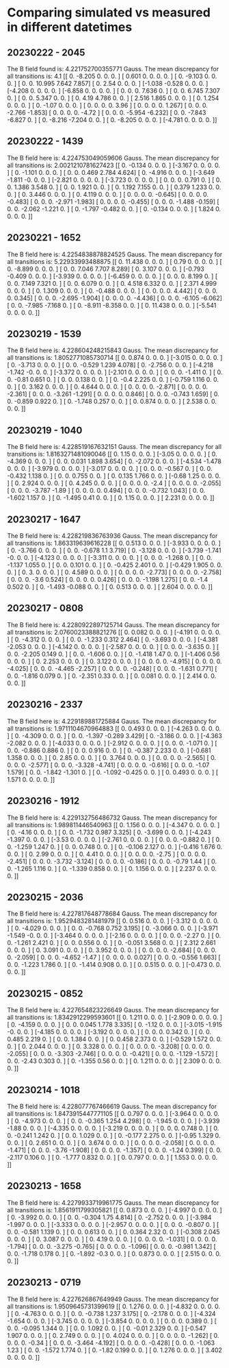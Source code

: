 * Comparing simulated vs measured in different datetimes
** 20230222 - 2045
The B field found is: 4.221752700355771 Gauss.
The mean discrepancy for all transitions is: 4.1
 [[ 0.    -8.205  0.     0.     0.   ]
 [ 0.601  0.     0.     0.     0.   ]
 [ 0.    -9.103  0.     0.     0.   ]
 [ 0.     0.    10.995  7.642  7.857]
 [ 0.     2.54   0.     0.     0.   ]
 [-1.038 -0.528  0.     0.     0.   ]
 [-4.208  0.     0.     0.     0.   ]
 [-6.858  0.     0.     0.     0.   ]
 [ 0.     0.     0.     7.636  0.   ]
 [ 0.     0.     6.745  7.307  0.   ]
 [ 0.     0.     5.347  0.     0.   ]
 [ 0.     4.19   4.786  0.     0.   ]
 [ 2.516  1.865  0.     0.     0.   ]
 [ 0.     1.254  0.     0.     0.   ]
 [ 0.    -1.07   0.     0.     0.   ]
 [ 0.     0.     0.     0.     3.96 ]
 [ 0.     0.     0.     0.     1.267]
 [ 0.     0.     0.    -2.766 -1.853]
 [ 0.     0.     0.     0.    -4.72 ]
 [ 0.     0.     0.    -5.954 -6.232]
 [ 0.     0.    -7.843 -6.827  0.   ]
 [ 0.    -8.216 -7.204  0.     0.   ]
 [ 0.    -8.205  0.     0.     0.   ]
 [-4.781  0.     0.     0.     0.   ]]
** 20230222 - 1439
 The B field here is: 4.224753049059606 Gauss. 
 The mean discrepancy for all transitions is: 2.0021210781627423
 [[ 0.    -0.134  0.     0.     0.   ]
 [-3.167  0.     0.     0.     0.   ]
 [ 0.    -1.101  0.     0.     0.   ]
 [ 0.     0.     0.469  2.784  4.624]
 [ 0.    -4.916  0.     0.     0.   ]
 [-3.649 -1.811 -0.     0.     0.   ]
 [-2.821  0.     0.     0.     0.   ]
 [-3.723  0.     0.     0.     0.   ]
 [ 0.     0.     0.     0.791  0.   ]
 [ 0.     0.     1.386  3.548  0.   ]
 [ 0.     0.     1.921  0.     0.   ]
 [ 0.     1.192  7.155  0.     0.   ]
 [ 0.379  1.233  0.     0.     0.   ]
 [ 0.     3.446  0.     0.     0.   ]
 [ 0.     4.119  0.     0.     0.   ]
 [ 0.     0.     0.     0.    -0.645]
 [ 0.     0.     0.     0.    -0.483]
 [ 0.     0.     0.    -2.971 -1.983]
 [ 0.     0.     0.     0.    -0.455]
 [ 0.     0.     0.    -1.488 -0.159]
 [ 0.     0.    -2.062 -1.221  0.   ]
 [ 0.    -1.797 -0.482  0.     0.   ]
 [ 0.    -0.134  0.     0.     0.   ]
 [ 1.824  0.     0.     0.     0.   ]]
** 20230221 - 1652
 The B field here is: 4.2254838878824525 Gauss. 
 The mean discrepancy for all transitions is: 5.22933993488875
 [[ 0.    11.438  0.     0.     0.   ]
 [ 0.79   0.     0.     0.     0.   ]
 [ 0.    -8.899  0.     0.     0.   ]
 [ 0.     0.     7.046  7.707  8.289]
 [ 0.     3.107  0.     0.     0.   ]
 [-0.793 -0.409  0.     0.     0.   ]
 [-3.939  0.     0.     0.     0.   ]
 [-6.459  0.     0.     0.     0.   ]
 [ 0.     0.     0.     8.199  0.   ]
 [ 0.     0.     7.149  7.321  0.   ]
 [ 0.     0.     6.079  0.     0.   ]
 [ 0.     4.518  6.332  0.     0.   ]
 [ 2.371  4.999  0.     0.     0.   ]
 [ 0.     1.309  0.     0.     0.   ]
 [ 0.    -0.488  0.     0.     0.   ]
 [ 0.     0.     0.     0.     4.442]
 [ 0.     0.     0.     0.     0.345]
 [ 0.     0.     0.    -2.695 -1.904]
 [ 0.     0.     0.     0.    -4.436]
 [ 0.     0.     0.    -6.105 -6.062]
 [ 0.     0.    -7.985 -7.168  0.   ]
 [ 0.    -8.911 -8.358  0.     0.   ]
 [ 0.    11.438  0.     0.     0.   ]
 [-5.541  0.     0.     0.     0.   ]]
** 20230219 - 1539
 The B field here is: 4.228604248215843 Gauss. 
 The mean discrepancy for all transitions is: 1.8052771085730714
 [[ 0.     0.874  0.     0.     0.   ]
 [-3.015  0.     0.     0.     0.   ]
 [ 0.    -3.713  0.     0.     0.   ]
 [ 0.     0.    -0.529  1.239  4.078]
 [ 0.    -2.756  0.     0.     0.   ]
 [-4.218 -1.742 -0.     0.     0.   ]
 [-3.372  0.     0.     0.     0.   ]
 [-2.101  0.     0.     0.     0.   ]
 [ 0.     0.     0.    -1.411  0.   ]
 [ 0.     0.    -0.81   0.651  0.   ]
 [ 0.     0.     0.138  0.     0.   ]
 [ 0.    -0.4    2.225  0.     0.   ]
 [-0.759  1.116  0.     0.     0.   ]
 [ 0.     3.162  0.     0.     0.   ]
 [ 0.     4.644  0.     0.     0.   ]
 [ 0.     0.     0.     0.    -2.871]
 [ 0.     0.     0.     0.    -2.361]
 [ 0.     0.     0.    -3.261 -1.291]
 [ 0.     0.     0.     0.     0.846]
 [ 0.     0.     0.    -0.743  1.659]
 [ 0.     0.    -0.859  0.922  0.   ]
 [ 0.    -1.748  0.257  0.     0.   ]
 [ 0.     0.874  0.     0.     0.   ]
 [ 2.538  0.     0.     0.     0.   ]]
** 20230219 - 1040
 The B field here is: 4.228519167632151 Gauss. 
 The mean discrepancy for all transitions is: 1.8163271481090046
 [[ 0.     1.15   0.     0.     0.   ]
 [-3.05   0.     0.     0.     0.   ]
 [ 0.    -4.369  0.     0.     0.   ]
 [ 0.     0.     0.031  1.898  3.654]
 [ 0.    -2.072  0.     0.     0.   ]
 [-4.534 -1.478  0.     0.     0.   ]
 [-3.979  0.     0.     0.     0.   ]
 [-3.017  0.     0.     0.     0.   ]
 [ 0.     0.     0.    -0.567  0.   ]
 [ 0.     0.    -0.432  1.138  0.   ]
 [ 0.     0.     0.755  0.     0.   ]
 [ 0.     0.135  1.766  0.     0.   ]
 [-0.68   1.25   0.     0.     0.   ]
 [ 0.     2.924  0.     0.     0.   ]
 [ 0.     4.245  0.     0.     0.   ]
 [ 0.     0.     0.     0.    -2.4  ]
 [ 0.     0.     0.     0.    -2.055]
 [ 0.     0.     0.    -3.787 -1.89 ]
 [ 0.     0.     0.     0.     0.494]
 [ 0.     0.     0.    -0.732  1.043]
 [ 0.     0.    -1.602  1.157  0.   ]
 [ 0.    -1.495  0.41   0.     0.   ]
 [ 0.     1.15   0.     0.     0.   ]
 [ 2.231  0.     0.     0.     0.   ]]
** 20230217 - 1647
 The B field here is: 4.228219836763936 Gauss. 
 The mean discrepancy for all transitions is: 1.863319639616228
 [[ 0.     0.513  0.     0.     0.   ]
 [-3.933  0.     0.     0.     0.   ]
 [ 0.    -3.766  0.     0.     0.   ]
 [ 0.     0.    -0.678  1.1    3.719]
 [ 0.    -3.128  0.     0.     0.   ]
 [-3.739 -1.741 -0.     0.     0.   ]
 [-4.123  0.     0.     0.     0.   ]
 [-3.311  0.     0.     0.     0.   ]
 [ 0.     0.     0.    -1.268  0.   ]
 [ 0.     0.    -1.137  1.055  0.   ]
 [ 0.     0.     0.101  0.     0.   ]
 [ 0.    -0.425  2.401  0.     0.   ]
 [-0.429  1.905  0.     0.     0.   ]
 [ 0.     3.     0.     0.     0.   ]
 [ 0.     4.589  0.     0.     0.   ]
 [ 0.     0.     0.     0.    -2.773]
 [ 0.     0.     0.     0.    -2.758]
 [ 0.     0.     0.    -3.6    0.524]
 [ 0.     0.     0.     0.     0.426]
 [ 0.     0.     0.    -1.198  1.275]
 [ 0.     0.    -1.4    0.502  0.   ]
 [ 0.    -1.493 -0.088  0.     0.   ]
 [ 0.     0.513  0.     0.     0.   ]
 [ 2.604  0.     0.     0.     0.   ]]
** 20230217 - 0808
 The B field here is: 4.2280922897125714 Gauss. 
 The mean discrepancy for all transitions is: 2.0760023388821276
 [[ 0.     0.082  0.     0.     0.   ]
 [-4.191  0.     0.     0.     0.   ]
 [ 0.    -4.312  0.     0.     0.   ]
 [ 0.     0.    -1.233  0.312  2.464]
 [ 0.    -3.693  0.     0.     0.   ]
 [-4.381 -2.053  0.     0.     0.   ]
 [-4.142  0.     0.     0.     0.   ]
 [-2.587  0.     0.     0.     0.   ]
 [ 0.     0.     0.    -3.635  0.   ]
 [ 0.     0.    -2.205  0.149  0.   ]
 [ 0.     0.    -1.606  0.     0.   ]
 [ 0.    -1.418  1.47   0.     0.   ]
 [-1.406  0.56   0.     0.     0.   ]
 [ 0.     2.253  0.     0.     0.   ]
 [ 0.     3.122  0.     0.     0.   ]
 [ 0.     0.     0.     0.    -4.915]
 [ 0.     0.     0.     0.    -4.025]
 [ 0.     0.     0.    -4.465 -2.257]
 [ 0.     0.     0.     0.    -0.248]
 [ 0.     0.     0.    -1.631  0.771]
 [ 0.     0.    -1.816  0.079  0.   ]
 [ 0.    -2.351  0.33   0.     0.   ]
 [ 0.     0.081  0.     0.     0.   ]
 [ 2.414  0.     0.     0.     0.   ]]
** 20230216 - 2337
 The B field here is: 4.229189881725884 Gauss. 
 The mean discrepancy for all transitions is: 1.9711104670964883
 [[ 0.     0.493  0.     0.     0.   ]
 [-4.263  0.     0.     0.     0.   ]
 [ 0.    -4.309  0.     0.     0.   ]
 [ 0.     0.    -1.397 -0.289  3.429]
 [ 0.    -3.186  0.     0.     0.   ]
 [-4.363 -2.082  0.     0.     0.   ]
 [-4.033  0.     0.     0.     0.   ]
 [-2.912  0.     0.     0.     0.   ]
 [ 0.     0.     0.    -1.071  0.   ]
 [ 0.     0.    -0.886  0.886  0.   ]
 [ 0.     0.     0.916  0.     0.   ]
 [ 0.    -0.387  2.233  0.     0.   ]
 [-0.681  1.358  0.     0.     0.   ]
 [ 0.     2.85   0.     0.     0.   ]
 [ 0.     3.764  0.     0.     0.   ]
 [ 0.     0.     0.     0.    -2.565]
 [ 0.     0.     0.     0.    -2.577]
 [ 0.     0.     0.    -3.328 -4.741]
 [ 0.     0.     0.     0.    -0.616]
 [ 0.     0.     0.    -1.07   1.579]
 [ 0.     0.    -1.842 -1.301  0.   ]
 [ 0.    -1.092 -0.425  0.     0.   ]
 [ 0.     0.493  0.     0.     0.   ]
 [ 1.571  0.     0.     0.     0.   ]]
** 20230216 - 1912
 The B field here is: 4.229132756486732 Gauss. 
 The mean discrepancy for all transitions is: 1.989811446540963
 [[ 0.     1.156  0.     0.     0.   ]
 [-4.347  0.     0.     0.     0.   ]
 [ 0.    -4.16   0.     0.     0.   ]
 [ 0.     0.    -1.732  0.987  3.325]
 [ 0.    -3.699  0.     0.     0.   ]
 [-4.243 -1.397  0.     0.     0.   ]
 [-3.53   0.     0.     0.     0.   ]
 [-2.761  0.     0.     0.     0.   ]
 [ 0.     0.     0.    -0.882  0.   ]
 [ 0.     0.    -1.259  1.247  0.   ]
 [ 0.     0.     0.748  0.     0.   ]
 [ 0.    -0.106  2.127  0.     0.   ]
 [-0.416  1.676  0.     0.     0.   ]
 [ 0.     2.99   0.     0.     0.   ]
 [ 0.     4.41   0.     0.     0.   ]
 [ 0.     0.     0.     0.    -2.75 ]
 [ 0.     0.     0.     0.    -2.451]
 [ 0.     0.     0.    -3.732 -3.124]
 [ 0.     0.     0.     0.    -0.186]
 [ 0.     0.     0.    -0.79   1.44 ]
 [ 0.     0.    -1.265  1.116  0.   ]
 [ 0.    -1.339  0.858  0.     0.   ]
 [ 0.     1.156  0.     0.     0.   ]
 [ 2.237  0.     0.     0.     0.   ]]
** 20230215 - 2036
 The B field here is: 4.227817648778684 Gauss. 
 The mean discrepancy for all transitions is: 1.9529483281481979
 [[ 0.     0.516  0.     0.     0.   ]
 [-3.312  0.     0.     0.     0.   ]
 [ 0.    -4.029  0.     0.     0.   ]
 [ 0.     0.    -0.768  0.752  3.195]
 [ 0.    -3.066  0.     0.     0.   ]
 [-3.971 -1.549 -0.     0.     0.   ]
 [-3.464  0.     0.     0.     0.   ]
 [-2.16   0.     0.     0.     0.   ]
 [ 0.     0.     0.    -2.27   0.   ]
 [ 0.     0.    -1.261  2.421  0.   ]
 [ 0.     0.     0.556  0.     0.   ]
 [ 0.    -0.051  3.568  0.     0.   ]
 [ 2.312  2.661  0.     0.     0.   ]
 [ 0.     3.091  0.     0.     0.   ]
 [ 0.     3.952  0.     0.     0.   ]
 [ 0.     0.     0.     0.    -2.684]
 [ 0.     0.     0.     0.    -2.059]
 [ 0.     0.     0.    -4.652 -1.47 ]
 [ 0.     0.     0.     0.     0.027]
 [ 0.     0.     0.    -0.556  1.663]
 [ 0.     0.    -1.223  1.786  0.   ]
 [ 0.    -1.414  0.908  0.     0.   ]
 [ 0.     0.515  0.     0.     0.   ]
 [-0.473  0.     0.     0.     0.   ]]
** 20230215 - 0852
 The B field here is: 4.227654823226649 Gauss. 
 The mean discrepancy for all transitions is: 1.8342912299593601
 [[ 0.     1.211  0.     0.     0.   ]
 [-2.909  0.     0.     0.     0.   ]
 [ 0.    -4.159  0.     0.     0.   ]
 [ 0.     0.     0.045  1.778  3.335]
 [ 0.    -1.12   0.     0.     0.   ]
 [-3.015 -1.915 -0.     0.     0.   ]
 [-4.185  0.     0.     0.     0.   ]
 [-3.192  0.     0.     0.     0.   ]
 [ 0.     0.     0.     0.342  0.   ]
 [ 0.     0.     0.485  2.219  0.   ]
 [ 0.     0.     1.384  0.     0.   ]
 [ 0.     0.458  2.373  0.     0.   ]
 [-0.529  1.572  0.     0.     0.   ]
 [ 0.     2.044  0.     0.     0.   ]
 [ 0.     3.328  0.     0.     0.   ]
 [ 0.     0.     0.     0.    -3.208]
 [ 0.     0.     0.     0.    -2.055]
 [ 0.     0.     0.    -3.303 -2.746]
 [ 0.     0.     0.     0.    -0.421]
 [ 0.     0.     0.    -1.129 -1.572]
 [ 0.     0.    -2.43   0.303  0.   ]
 [ 0.    -1.355  0.56   0.     0.   ]
 [ 0.     1.211  0.     0.     0.   ]
 [ 2.309  0.     0.     0.     0.   ]]
** 20230214 - 1018
 The B field here is: 4.228077767466619 Gauss. 
 The mean discrepancy for all transitions is: 1.8473915447771105
 [[ 0.     0.797  0.     0.     0.   ]
 [-3.964  0.     0.     0.     0.   ]
 [ 0.    -4.973  0.     0.     0.   ]
 [ 0.     0.    -0.365  1.254  4.298]
 [ 0.    -1.945  0.     0.     0.   ]
 [-3.939 -1.88   0.     0.     0.   ]
 [-4.335  0.     0.     0.     0.   ]
 [-3.219  0.     0.     0.     0.   ]
 [ 0.     0.     0.     0.748  0.   ]
 [ 0.     0.    -0.241  1.242  0.   ]
 [ 0.     0.     1.029  0.     0.   ]
 [ 0.    -0.177  2.275  0.     0.   ]
 [-0.95   1.329  0.     0.     0.   ]
 [ 0.     2.651  0.     0.     0.   ]
 [ 0.     3.674  0.     0.     0.   ]
 [ 0.     0.     0.     0.    -2.058]
 [ 0.     0.     0.     0.    -1.471]
 [ 0.     0.     0.    -3.76  -1.908]
 [ 0.     0.     0.     0.    -1.357]
 [ 0.     0.     0.    -1.24   0.399]
 [ 0.     0.    -2.117  0.106  0.   ]
 [ 0.    -1.777  0.832  0.     0.   ]
 [ 0.     0.797  0.     0.     0.   ]
 [ 1.553  0.     0.     0.     0.   ]]
** 20230213 - 1658
 The B field here is: 4.2279933719961775 Gauss. 
 The mean discrepancy for all transitions is: 1.8561911799305821
 [[ 0.     0.873  0.     0.     0.   ]
 [-4.997  0.     0.     0.     0.   ]
 [ 0.    -3.992  0.     0.     0.   ]
 [ 0.     0.    -0.304  1.75   4.814]
 [ 0.    -2.752  0.     0.     0.   ]
 [-3.984 -1.997  0.     0.     0.   ]
 [-3.333  0.     0.     0.     0.   ]
 [-2.957  0.     0.     0.     0.   ]
 [ 0.     0.     0.    -0.807  0.   ]
 [ 0.     0.    -0.581  1.139  0.   ]
 [ 0.     0.     0.613  0.     0.   ]
 [ 0.     0.364  2.32   0.     0.   ]
 [-0.308  2.045  0.     0.     0.   ]
 [ 0.     3.087  0.     0.     0.   ]
 [ 0.     4.19   0.     0.     0.   ]
 [ 0.     0.     0.     0.    -1.031]
 [ 0.     0.     0.     0.    -1.794]
 [ 0.     0.     0.    -3.275 -0.765]
 [ 0.     0.     0.     0.    -1.096]
 [ 0.     0.     0.    -0.981  1.342]
 [ 0.     0.    -1.718  0.178  0.   ]
 [ 0.    -1.892 -0.3    0.     0.   ]
 [ 0.     0.873  0.     0.     0.   ]
 [ 2.515  0.     0.     0.     0.   ]]
** 20230213 - 0719
 The B field here is: 4.227626867649949 Gauss. 
 The mean discrepancy for all transitions is: 1.9509645731399619
 [[ 0.     1.276  0.     0.     0.   ]
 [-4.832  0.     0.     0.     0.   ]
 [ 0.    -4.763  0.     0.     0.   ]
 [ 0.     0.    -0.738  1.237  3.175]
 [ 0.    -2.178  0.     0.     0.   ]
 [-4.324 -1.654  0.     0.     0.   ]
 [-3.745  0.     0.     0.     0.   ]
 [-3.854  0.     0.     0.     0.   ]
 [ 0.     0.     0.     0.389  0.   ]
 [ 0.     0.    -0.095  1.344  0.   ]
 [ 0.     0.     1.092  0.     0.   ]
 [ 0.    -0.01   2.329  0.     0.   ]
 [-0.547  1.907  0.     0.     0.   ]
 [ 0.     2.749  0.     0.     0.   ]
 [ 0.     4.024  0.     0.     0.   ]
 [ 0.     0.     0.     0.    -1.262]
 [ 0.     0.     0.     0.    -0.34 ]
 [ 0.     0.     0.    -3.464 -4.192]
 [ 0.     0.     0.     0.    -0.428]
 [ 0.     0.     0.    -1.063  1.23 ]
 [ 0.     0.    -1.572  1.774  0.   ]
 [ 0.    -1.82   0.199  0.     0.   ]
 [ 0.     1.276  0.     0.     0.   ]
 [ 3.402  0.     0.     0.     0.   ]]
